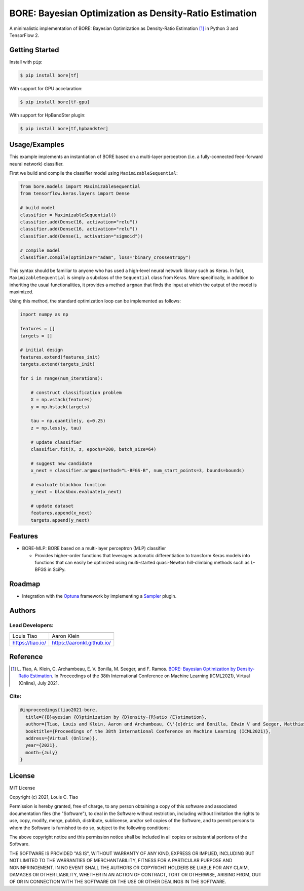 =======================================================
BORE: Bayesian Optimization as Density-Ratio Estimation
=======================================================

.. image:: https://img.shields.io/pypi/v/bore.svg
        :target: https://pypi.python.org/pypi/bore

.. image:: https://img.shields.io/travis/ltiao/bore.svg
        :target: https://travis-ci.org/ltiao/bore

.. image:: https://readthedocs.org/projects/bore/badge/?version=latest
        :target: https://bore.readthedocs.io/en/latest/?badge=latest
        :alt: Documentation Status

.. image:: https://pyup.io/repos/github/ltiao/bore/shield.svg
     :target: https://pyup.io/repos/github/ltiao/bore/
     :alt: Updates

A minimalistic implementation of BORE: Bayesian Optimization as Density-Ratio Estimation [1]_
in Python 3 and TensorFlow 2.

|featured|

Getting Started
---------------

Install with ``pip``:

.. code-block:: bash

  $ pip install bore[tf]

With support for GPU accelaration:

.. code-block:: bash

  $ pip install bore[tf-gpu]

With support for HpBandSter plugin: 

.. code-block:: bash

  $ pip install bore[tf,hpbandster]

Usage/Examples
--------------

This example implements an instantiation of BORE based on a multi-layer perceptron (i.e. a fully-connected feed-forward neural network) classifier. 

First we build and compile the classifier model using ``MaximizableSequential``:

.. code-block:: python

  from bore.models import MaximizableSequential
  from tensorflow.keras.layers import Dense

  # build model
  classifier = MaximizableSequential()
  classifier.add(Dense(16, activation="relu"))
  classifier.add(Dense(16, activation="relu"))
  classifier.add(Dense(1, activation="sigmoid"))

  # compile model
  classifier.compile(optimizer="adam", loss="binary_crossentropy")

This syntax should be familiar to anyone who has used a high-level neural network library such as Keras. In fact, ``MaximizableSequential`` is simply a subclass of the ``Sequential`` class from Keras. More specifically, in addition to inheriting the usual functionalities, it provides a method ``argmax`` that finds the input at which the output of the model is maximized. 

Using this method, the standard optimization loop can be implemented as follows:

.. code-block:: python

  import numpy as np

  features = []
  targets = []

  # initial design
  features.extend(features_init)
  targets.extend(targets_init)

  for i in range(num_iterations):

      # construct classification problem
      X = np.vstack(features)
      y = np.hstack(targets)

      tau = np.quantile(y, q=0.25)
      z = np.less(y, tau)

      # update classifier
      classifier.fit(X, z, epochs=200, batch_size=64)

      # suggest new candidate
      x_next = classifier.argmax(method="L-BFGS-B", num_start_points=3, bounds=bounds)

      # evaluate blackbox function
      y_next = blackbox.evaluate(x_next)

      # update dataset
      features.append(x_next)
      targets.append(y_next)

Features
--------

* BORE-MLP: BORE based on a multi-layer perceptron (MLP) classifier

  * Provides higher-order functions that leverages automatic differentiation to transform Keras models into functions that can easily be optimized using multi-started quasi-Newton hill-climbing methods such as L-BFGS in SciPy.  

Roadmap
-------

* Integration with the `Optuna <https://optuna.org/>`_ framework by implementing a `Sampler <https://optuna.readthedocs.io/en/stable/reference/generated/optuna.samplers.BaseSampler.html#optuna.samplers.BaseSampler>`_ plugin.

Authors
-------

Lead Developers:
++++++++++++++++

+------------------+----------------------------+
| |tiao|           | |klein|                    |
+------------------+----------------------------+
| Louis Tiao       | Aaron Klein                |
+------------------+----------------------------+
| https://tiao.io/ | https://aaronkl.github.io/ |
+------------------+----------------------------+


Reference
---------

.. [1] L. Tiao, A. Klein, C. Archambeau, E. V. Bonilla, M. Seeger, and F. Ramos. 
  `BORE: Bayesian Optimization by Density-Ratio Estimation <https://arxiv.org/abs/2102.09009>`_. 
  In Proceedings of the 38th International Conference on Machine Learning (ICML2021), 
  Virtual (Online), July 2021.

Cite:
+++++

.. code-block::

  @inproceedings{tiao2021-bore,
    title={{B}ayesian {O}ptimization by {D}ensity-{R}atio {E}stimation},
    author={Tiao, Louis and Klein, Aaron and Archambeau, C\'{e}dric and Bonilla, Edwin V and Seeger, Matthias and Ramos, Fabio},
    booktitle={Proceedings of the 38th International Conference on Machine Learning (ICML2021)},
    address={Virtual (Online)},
    year={2021},
    month={July}
  }

License
-------

MIT License

Copyright (c) 2021, Louis C. Tiao

Permission is hereby granted, free of charge, to any person obtaining a copy
of this software and associated documentation files (the "Software"), to deal
in the Software without restriction, including without limitation the rights
to use, copy, modify, merge, publish, distribute, sublicense, and/or sell
copies of the Software, and to permit persons to whom the Software is
furnished to do so, subject to the following conditions:

The above copyright notice and this permission notice shall be included in all
copies or substantial portions of the Software.

THE SOFTWARE IS PROVIDED "AS IS", WITHOUT WARRANTY OF ANY KIND, EXPRESS OR
IMPLIED, INCLUDING BUT NOT LIMITED TO THE WARRANTIES OF MERCHANTABILITY,
FITNESS FOR A PARTICULAR PURPOSE AND NONINFRINGEMENT. IN NO EVENT SHALL THE
AUTHORS OR COPYRIGHT HOLDERS BE LIABLE FOR ANY CLAIM, DAMAGES OR OTHER
LIABILITY, WHETHER IN AN ACTION OF CONTRACT, TORT OR OTHERWISE, ARISING FROM,
OUT OF OR IN CONNECTION WITH THE SOFTWARE OR THE USE OR OTHER DEALINGS IN THE
SOFTWARE.

.. |tiao| image:: http://gravatar.com/avatar/d8b59298191057fa164edf80f0743fcc?s=120
   :align: middle
.. |klein| image:: https://via.placeholder.com/120
   :align: middle
.. |featured| image:: docs/_static/header_1000x618.png
   :align: middle
